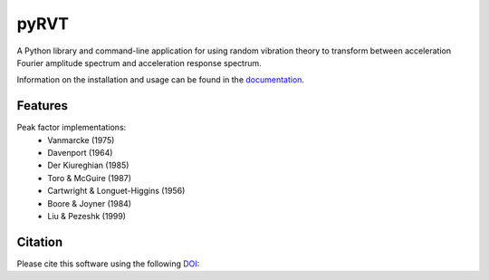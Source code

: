 pyRVT
=====

|PyPi Cheese Shop| |Documentation| |Build Status| |Code Quality| |Test Coverage| |License| |DOI|

A Python library and command-line application for using random vibration theory
to transform between acceleration Fourier amplitude spectrum and acceleration
response spectrum.

Information on the installation and usage can be found in the documentation_.

.. _documentation: https://pyrvt.readthedocs.io/

Features
--------

Peak factor implementations:
    - Vanmarcke (1975)
    - Davenport (1964)
    - Der Kiureghian (1985)
    - Toro & McGuire (1987)
    - Cartwright & Longuet-Higgins (1956)
    - Boore & Joyner (1984)
    - Liu & Pezeshk (1999)


Citation
--------

Please cite this software using the following DOI_:

.. _DOI: https://zenodo.org/badge/latestdoi/5086299

.. |PyPi Cheese Shop| image:: https://img.shields.io/pypi/v/pyrvt.svg
   :target: https://img.shields.io/pypi/v/pyrvt.svg
.. |Documentation| image:: https://readthedocs.org/projects/pyrvt/badge/?version=latest
    :target: https://pyrvt.readthedocs.io/?badge=latest
.. |Build Status| image:: https://travis-ci.org/arkottke/pyrvt.svg?branch=master
   :target: https://travis-ci.org/arkottke/pyrvt
.. |Code Quality| image:: https://api.codacy.com/project/badge/Grade/4f1fe64804bc45f89b6386666ae20696    
   :target: https://www.codacy.com/manual/arkottke/pyrvt
.. |Test Coverage| image:: https://api.codacy.com/project/badge/Coverage/4f1fe64804bc45f89b6386666ae20696    
   :target: https://www.codacy.com/manual/arkottke/pyrvt
.. |License| image:: https://img.shields.io/badge/license-MIT-blue.svg
.. |DOI| image:: https://zenodo.org/badge/5086299.svg
   :target: https://zenodo.org/badge/latestdoi/5086299

